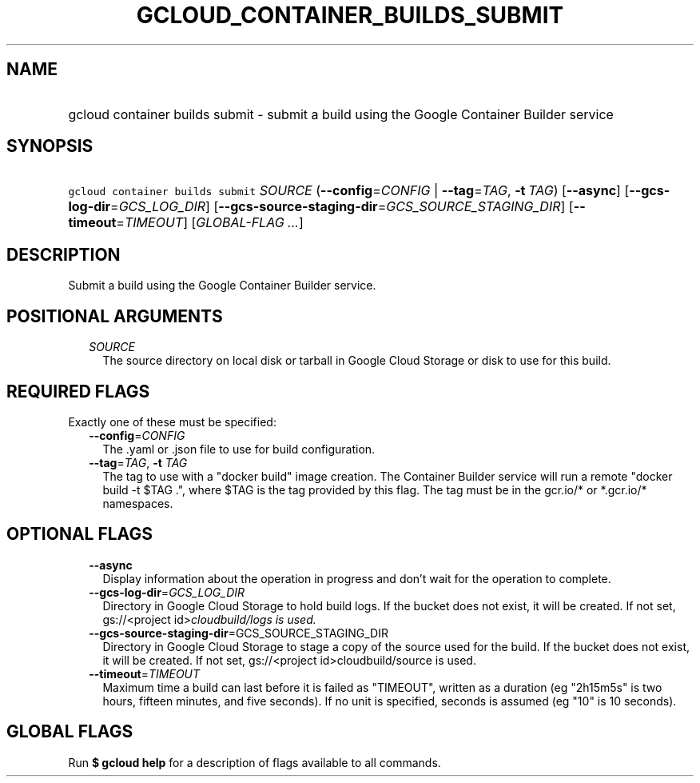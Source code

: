 
.TH "GCLOUD_CONTAINER_BUILDS_SUBMIT" 1



.SH "NAME"
.HP
gcloud container builds submit \- submit a build using the Google Container Builder service



.SH "SYNOPSIS"
.HP
\f5gcloud container builds submit\fR \fISOURCE\fR (\fB\-\-config\fR=\fICONFIG\fR\ |\ \fB\-\-tag\fR=\fITAG\fR,\ \fB\-t\fR\ \fITAG\fR) [\fB\-\-async\fR] [\fB\-\-gcs\-log\-dir\fR=\fIGCS_LOG_DIR\fR] [\fB\-\-gcs\-source\-staging\-dir\fR=\fIGCS_SOURCE_STAGING_DIR\fR] [\fB\-\-timeout\fR=\fITIMEOUT\fR] [\fIGLOBAL\-FLAG\ ...\fR]



.SH "DESCRIPTION"

Submit a build using the Google Container Builder service.



.SH "POSITIONAL ARGUMENTS"

.RS 2m
.TP 2m
\fISOURCE\fR
The source directory on local disk or tarball in Google Cloud Storage or disk to
use for this build.


.RE
.sp

.SH "REQUIRED FLAGS"

Exactly one of these must be specified:

.RS 2m
.TP 2m
\fB\-\-config\fR=\fICONFIG\fR
The .yaml or .json file to use for build configuration.

.TP 2m
\fB\-\-tag\fR=\fITAG\fR, \fB\-t\fR \fITAG\fR
The tag to use with a "docker build" image creation. The Container Builder
service will run a remote "docker build \-t $TAG .", where $TAG is the tag
provided by this flag. The tag must be in the gcr.io/* or *.gcr.io/* namespaces.


.RE
.sp

.SH "OPTIONAL FLAGS"

.RS 2m
.TP 2m
\fB\-\-async\fR
Display information about the operation in progress and don't wait for the
operation to complete.

.TP 2m
\fB\-\-gcs\-log\-dir\fR=\fIGCS_LOG_DIR\fR
Directory in Google Cloud Storage to hold build logs. If the bucket does not
exist, it will be created. If not set, gs://<project id>\fIcloudbuild/logs is
used.

.TP 2m
\fB\-\-gcs\-source\-staging\-dir\fR=\fRGCS_SOURCE_STAGING_DIR\fI
Directory in Google Cloud Storage to stage a copy of the source used for the
build. If the bucket does not exist, it will be created. If not set,
gs://<project id>\fRcloudbuild/source is used.

.TP 2m
\fB\-\-timeout\fR=\fITIMEOUT\fR
Maximum time a build can last before it is failed as "TIMEOUT", written as a
duration (eg "2h15m5s" is two hours, fifteen minutes, and five seconds). If no
unit is specified, seconds is assumed (eg "10" is 10 seconds).


.RE
.sp

.SH "GLOBAL FLAGS"

Run \fB$ gcloud help\fR for a description of flags available to all commands.
